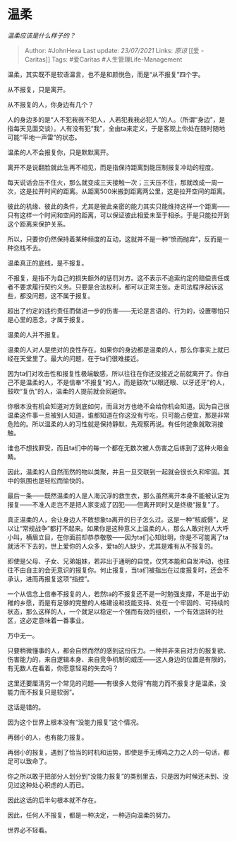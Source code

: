 * 温柔
  :PROPERTIES:
  :CUSTOM_ID: 温柔
  :END:

/温柔应该是什么样子的？/

#+BEGIN_QUOTE
  Author: #JohnHexa Last update: /23/07/2021/ Links: [[原谅]] [[爱 -
  Caritas]] Tags: #爱Caritas #人生管理Life-Management
#+END_QUOTE

温柔，其实既不是软语温言，也不是和颜悦色，而是“从不报复”四个字。

从不报复，只是离开。

从不报复的人，你身边有几个？

人的身边多的是“人不犯我我不犯人，人若犯我我必犯人”的人。（所谓“身边”，是指每天见面交谈）。人有没有犯“我”，全由ta来定义，于是客观上你处在随时随地可能“平地一声雷”的状态。

温柔的人不会报复你，只是默默离开。

离开不是说翻脸就此生再不相见，而是指保持距离到能压制报复冲动的程度。

每天说话会压不住火，那么就变成三天接触一次；三天压不住，那就改成一周一次，这是拉开时间的距离。从距离500米搬到距离两公里，这是拉开空间的距离。

彼此的机缘、彼此的条件，尤其是彼此亲密的能力其实只能维持这样一个距离------只有这样一个时间和空间的距离，可以保证彼此相爱未至于相杀。于是只能拉开到这个距离来保护关系。

所以，只要你仍然保持着某种频度的互动，这就并不是一种“愤而抛弃”，反而是一种恋栈不去。

温柔真正的底线，是不报复。

不报复，是指不为自己的损失额外的惩罚对方。这不表示不追索约定的赔偿责任或者不要求履行契约义务。只要是合法权利，都可以正常主张。走司法程序起诉这些，都没问题，这不属于报复。

超出了约定的违约责任而做进一步的伤害------无论是言语的、行为的，设置哪怕只是心里的恶念，才属于报复。

温柔的人并不报复。

温柔的人对人是绝对的良性存在。如果你的身边都是温柔的人，那么你事实上就已经在天堂里了。最大的问题，在于ta们很难接近。

因为ta们对攻击性和报复性极端敏感，所以往往在你还没接近之前就离开了。你自己不是温柔的人，不是信奉“不报复”的人，而是鼓吹“以眼还眼、以牙还牙”的人，鼓吹“复仇”的人，温柔的人提前就会回避你。

你根本没有机会知道对方到底如何，而且对方也绝不会给你机会知道。因为自己很温柔这件事一旦被别人知道，谁都知道在你这没有亏吃，只可能占便宜，那是非常危险的。所以温柔的人的习性就是保持静默，先观察再说。有任何迹象就取消接触。

谁也不想找罪受，而且ta们中的每一个都在无数次被人伤害之后练到了这种火眼金睛。

因此，温柔的人自然而然的物以类聚，并且一旦交联到一起就会很长久和牢固。其中的氛围也是轻松而愉快的。

最后一条------既然温柔的人是人海沉浮的救生衣，那么虽然离开本身不能被认定为报复------不准人走岂不是把人家变成了囚犯------但离开同时又是终极“报复”了。

真正温柔的人，会让身边人不敢想象ta离开的日子怎么过。这是一种“核威慑”，足以让“常规战争”都打不起来。如果你是这种意义上温柔的人，那么人敢对别人大呼小叫，横眉立目，在你面前却恭恭敬敬------因为ta们心知肚明，你是不可能离了ta就活不下去的，世上爱你的人众多，爱ta的人缺少，尤其是难有从不报复的。

即使是父母、子女、兄弟姐妹，若非出于通明的自觉，仅凭本能和自发冲动，也往往不由自主的会无意识的报复你。何止报复，当ta们被指出在过度报复时，还会不承认，进而再报复这项“指控”。

一个从信念上信奉不报复的人，若然ta的不报复还不是一时勉强支撑，不是出于幼稚的乡愿，而是有足够的完整的人格建设和技能支持、处在一个牢固的、可持续的状态，那么这样的人，一个就足以稳定一个强而有效的组织，一个有效运转的社区，这必定意味着一番事业。

万中无一。

只要稍微懂事的人，都会自然而然的感到这份压力。一种并非来自对方的报复欲、伤害能力的，来自逻辑本身、来自竞争机制的威压------这人身边的位置是有限的，有无数人在看着，你愿意轻易的失去吗？

这里还要厘清另一个常见的问题------有很多人觉得“有能力而不报复才是温柔，没能力而不报复只是软弱”。

这话是错的。

因为这个世界上根本没有“没能力报复”这个情况。

再弱小的人，也有能力报复。

再弱小的报复，遇到了恰当的时机和运势，即使是手无缚鸡之力之人的一句话，都足可以致命了。

你之所以敢于把部分人划分到“没能力报复”的类别里去，只是因为时候还未到、没见过这种处心积虑的人而已。

因此这话的后半句根本就不存在。

因此，任何人不报复，都是一种决定，一种迈向温柔的努力。

世界必不轻看。
